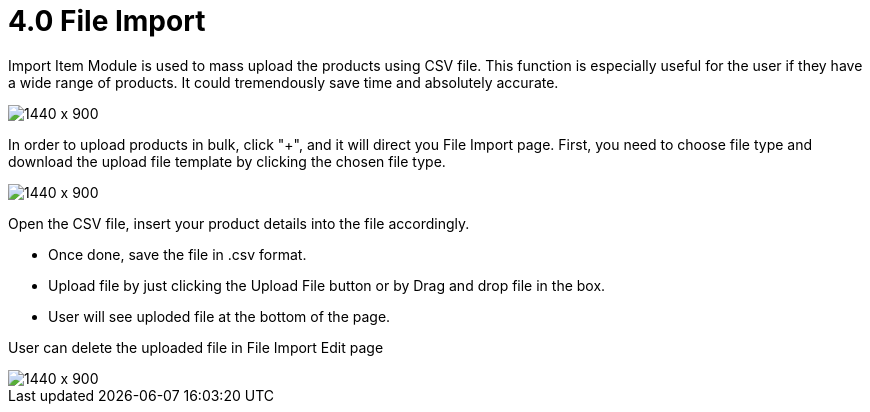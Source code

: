 [#h3-internal-sales-invoice-applet-file-import]
= 4.0 File Import

Import Item Module is used to mass upload the products using CSV file. This function is especially useful for the user if they have a wide range of products. It could tremendously save time and absolutely accurate.
 
image::line_items_file_import.png[1440 x 900]

In order to upload products in bulk, click "+", and it will direct you File Import page.
First, you need to choose file type and download the upload file template by clicking the chosen file type. 

image::line_items_sample_format.png[1440 x 900]

Open the CSV file, insert your product details into the file accordingly. 

* Once done, save the file in .csv format. 
* Upload file by just clicking the Upload File button or by Drag and drop file in the box.
* User will see uploded file at the bottom of the page.

User can delete the uploaded file in File Import Edit page

image::line_items_delete_uploaded_invoice.png[1440 x 900]